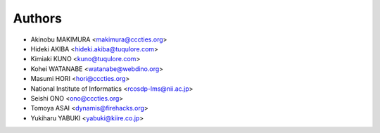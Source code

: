 Authors
=======

- Akinobu MAKIMURA <makimura@cccties.org>
- Hideki AKIBA <hideki.akiba@tuqulore.com>
- Kimiaki KUNO <kuno@tuqulore.com>
- Kohei WATANABE <watanabe@webdino.org>
- Masumi HORI <hori@cccties.org>
- National Institute of Informatics <rcosdp-lms@nii.ac.jp>
- Seishi ONO <ono@cccties.org>
- Tomoya ASAI <dynamis@firehacks.org>
- Yukiharu YABUKI <yabuki@kiire.co.jp>
